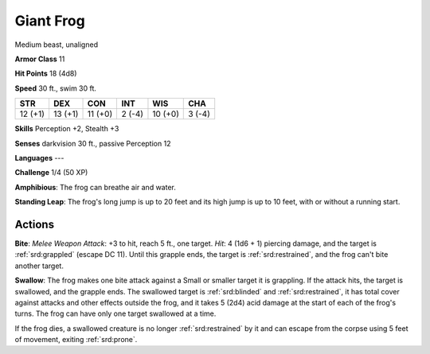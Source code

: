 
.. _srd:giant-frog:

Giant Frog
----------

Medium beast, unaligned

**Armor Class** 11

**Hit Points** 18 (4d8)

**Speed** 30 ft., swim 30 ft.

+-----------+-----------+-----------+----------+-----------+----------+
| STR       | DEX       | CON       | INT      | WIS       | CHA      |
+===========+===========+===========+==========+===========+==========+
| 12 (+1)   | 13 (+1)   | 11 (+0)   | 2 (-4)   | 10 (+0)   | 3 (-4)   |
+-----------+-----------+-----------+----------+-----------+----------+

**Skills** Perception +2, Stealth +3

**Senses** darkvision 30 ft., passive Perception 12

**Languages** ---

**Challenge** 1/4 (50 XP)

**Amphibious**: The frog can breathe air and water.

**Standing Leap**:
The frog's long jump is up to 20 feet and its high jump is up to 10
feet, with or without a running start.

Actions
~~~~~~~~~~~~~~~~~~~~~~~~~~~~~~~~~

**Bite**: *Melee Weapon Attack*: +3 to hit, reach 5 ft., one target.
*Hit*: 4 (1d6 + 1) piercing damage, and the target is :ref:`srd:grappled` (escape
DC 11). Until this grapple ends, the target is :ref:`srd:restrained`, and the frog
can't bite another target.

**Swallow**: The frog makes one bite attack
against a Small or smaller target it is grappling. If the attack hits,
the target is swallowed, and the grapple ends. The swallowed target is
:ref:`srd:blinded` and :ref:`srd:restrained`, it has total cover against attacks and other
effects outside the frog, and it takes 5 (2d4) acid damage at the start
of each of the frog's turns. The frog can have only one target swallowed
at a time.

If the frog dies, a swallowed creature is no longer :ref:`srd:restrained` by it and
can escape from the corpse using 5 feet of movement, exiting :ref:`srd:prone`.
